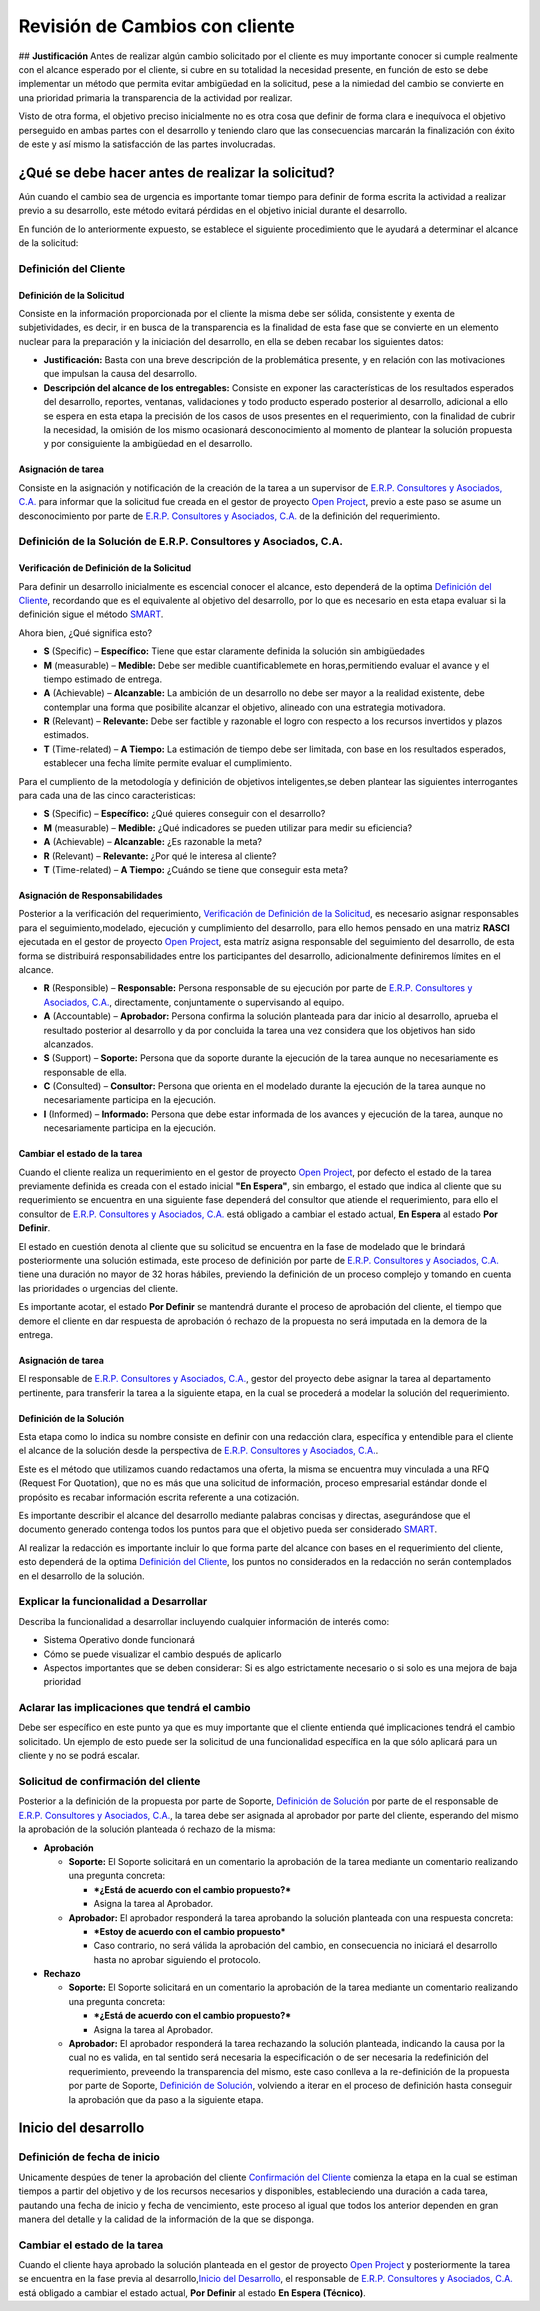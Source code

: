 **Revisión de Cambios con cliente**
===================================

|Convert Video| ## **Justificación** Antes de realizar algún cambio
solicitado por el cliente es muy importante conocer si cumple realmente
con el alcance esperado por el cliente, si cubre en su totalidad la
necesidad presente, en función de esto se debe implementar un método que
permita evitar ambigüedad en la solicitud, pese a la nimiedad del cambio
se convierte en una prioridad primaria la transparencia de la actividad
por realizar.

Visto de otra forma, el objetivo preciso inicialmente no es otra cosa
que definir de forma clara e inequívoca el objetivo perseguido en ambas
partes con el desarrollo y teniendo claro que las consecuencias marcarán
la finalización con éxito de este y así mismo la satisfacción de las
partes involucradas.

**¿Qué se debe hacer antes de realizar la solicitud?**
------------------------------------------------------

Aún cuando el cambio sea de urgencia es importante tomar tiempo para
definir de forma escrita la actividad a realizar previo a su desarrollo,
este método evitará pérdidas en el objetivo inicial durante el
desarrollo.

En función de lo anteriormente expuesto, se establece el siguiente
procedimiento que le ayudará a determinar el alcance de la solicitud:

**Definición del Cliente**
~~~~~~~~~~~~~~~~~~~~~~~~~~

**Definición de la Solicitud**
^^^^^^^^^^^^^^^^^^^^^^^^^^^^^^

Consiste en la información proporcionada por el cliente la misma debe
ser sólida, consistente y exenta de subjetividades, es decir, ir en
busca de la transparencia es la finalidad de esta fase que se convierte
en un elemento nuclear para la preparación y la iniciación del
desarrollo, en ella se deben recabar los siguientes datos:

-  **Justificación:** Basta con una breve descripción de la problemática
   presente, y en relación con las motivaciones que impulsan la causa
   del desarrollo.

-  **Descripción del alcance de los entregables:** Consiste en exponer
   las características de los resultados esperados del desarrollo,
   reportes, ventanas, validaciones y todo producto esperado posterior
   al desarrollo, adicional a ello se espera en esta etapa la precisión
   de los casos de usos presentes en el requerimiento, con la finalidad
   de cubrir la necesidad, la omisión de los mismo ocasionará
   desconocimiento al momento de plantear la solución propuesta y por
   consiguiente la ambigüedad en el desarrollo.

**Asignación de tarea**
^^^^^^^^^^^^^^^^^^^^^^^

Consiste en la asignación y notificación de la creación de la tarea a un
supervisor de `E.R.P. Consultores y Asociados,
C.A. <http://erpya.com/>`__ para informar que la solicitud fue creada en
el gestor de proyecto `Open Project <http://project.erpya.com/>`__,
previo a este paso se asume un desconocimiento por parte de `E.R.P.
Consultores y Asociados, C.A. <http://erpya.com/>`__ de la definición
del requerimiento.

**Definición de la Solución de E.R.P. Consultores y Asociados, C.A.**
~~~~~~~~~~~~~~~~~~~~~~~~~~~~~~~~~~~~~~~~~~~~~~~~~~~~~~~~~~~~~~~~~~~~~~~~~~~~~~~~~~~~~~~~~~~~~

**Verificación de Definición de la Solicitud**
^^^^^^^^^^^^^^^^^^^^^^^^^^^^^^^^^^^^^^^^^^^^^^

Para definir un desarrollo inicialmente es escencial conocer el alcance,
esto dependerá de la optima `Definición del
Cliente <https://docs.erpya.com/general/procedures/customer-review/#definicion-de-la-solicitud>`__,
recordando que es el equivalente al objetivo del desarrollo, por lo que
es necesario en esta etapa evaluar si la definición sigue el método
`SMART <https://blog.hubspot.es/marketing/5-ejemplos-de-metas-inteligentes-para-tu-empresa>`__.

Ahora bien, ¿Qué significa esto?

-  **S** (Specific) – **Específico:** Tiene que estar claramente
   definida la solución sin ambigüedades
-  **M** (measurable) – **Medible:** Debe ser medible cuantificablemete
   en horas,permitiendo evaluar el avance y el tiempo estimado de
   entrega.
-  **A** (Achievable) – **Alcanzable:** La ambición de un desarrollo no
   debe ser mayor a la realidad existente, debe contemplar una forma que
   posibilite alcanzar el objetivo, alineado con una estrategia
   motivadora.
-  **R** (Relevant) – **Relevante:** Debe ser factible y razonable el
   logro con respecto a los recursos invertidos y plazos estimados.
-  **T** (Time-related) – **A Tiempo:** La estimación de tiempo debe ser
   limitada, con base en los resultados esperados, establecer una fecha
   límite permite evaluar el cumplimiento. |Convert Video|

Para el cumpliento de la metodología y definición de objetivos
inteligentes,se deben plantear las siguientes interrogantes para cada
una de las cinco caracteristicas:

-  **S** (Specific) – **Específico:** ¿Qué quieres conseguir con el
   desarrollo?
-  **M** (measurable) – **Medible:** ¿Qué indicadores se pueden utilizar
   para medir su eficiencia?
-  **A** (Achievable) – **Alcanzable:** ¿Es razonable la meta?
-  **R** (Relevant) – **Relevante:** ¿Por qué le interesa al cliente?
-  **T** (Time-related) – **A Tiempo:** ¿Cuándo se tiene que conseguir
   esta meta?

**Asignación de Responsabilidades**
^^^^^^^^^^^^^^^^^^^^^^^^^^^^^^^^^^^

Posterior a la verificación del requerimiento, `Verificación de
Definición de la
Solicitud <https://docs.erpya.com/general/procedures/customer-review/#verificacion-de-definicion-de-la-solicitud>`__,
es necesario asignar responsables para el seguimiento,modelado,
ejecución y cumplimiento del desarrollo, para ello hemos pensado en una
matriz **RASCI** ejecutada en el gestor de proyecto `Open
Project <http://project.erpya.com/>`__, esta matríz asigna responsable
del seguimiento del desarrollo, de esta forma se distribuirá
responsabilidades entre los participantes del desarrollo, adicionalmente
definiremos límites en el alcance.

-  **R** (Responsible) – **Responsable:** Persona responsable de su
   ejecución por parte de `E.R.P. Consultores y Asociados,
   C.A. <http://erpya.com/>`__, directamente, conjuntamente o
   supervisando al equipo.
-  **A** (Accountable) – **Aprobador:** Persona confirma la solución
   planteada para dar inicio al desarrollo, aprueba el resultado
   posterior al desarrollo y da por concluida la tarea una vez considera
   que los objetivos han sido alcanzados.
-  **S** (Support) – **Soporte:** Persona que da soporte durante la
   ejecución de la tarea aunque no necesariamente es responsable de
   ella.
-  **C** (Consulted) – **Consultor:** Persona que orienta en el modelado
   durante la ejecución de la tarea aunque no necesariamente participa
   en la ejecución.
-  **I** (Informed) – **Informado:** Persona que debe estar informada de
   los avances y ejecución de la tarea, aunque no necesariamente
   participa en la ejecución.

**Cambiar el estado de la tarea**
^^^^^^^^^^^^^^^^^^^^^^^^^^^^^^^^^

Cuando el cliente realiza un requerimiento en el gestor de proyecto
`Open Project <http://project.erpya.com/>`__, por defecto el estado de
la tarea previamente definida es creada con el estado inicial **"En
Espera"**, sin embargo, el estado que indica al cliente que su
requerimiento se encuentra en una siguiente fase dependerá del consultor
que atiende el requerimiento, para ello el consultor de `E.R.P.
Consultores y Asociados, C.A. <http://erpya.com/>`__ está obligado a
cambiar el estado actual, **En Espera** al estado **Por Definir**.

El estado en cuestión denota al cliente que su solicitud se encuentra en
la fase de modelado que le brindará posteriormente una solución
estimada, este proceso de definición por parte de `E.R.P. Consultores y
Asociados, C.A. <http://erpya.com/>`__ tiene una duración no mayor de 32
horas hábiles, previendo la definición de un proceso complejo y tomando
en cuenta las prioridades o urgencias del cliente.

Es importante acotar, el estado **Por Definir** se mantendrá durante el
proceso de aprobación del cliente, el tiempo que demore el cliente en
dar respuesta de aprobación ó rechazo de la propuesta no será imputada
en la demora de la entrega.

**Asignación de tarea**
^^^^^^^^^^^^^^^^^^^^^^^

El responsable de `E.R.P. Consultores y Asociados,
C.A. <http://erpya.com/>`__, gestor del proyecto debe asignar la tarea
al departamento pertinente, para transferir la tarea a la siguiente
etapa, en la cual se procederá a modelar la solución del requerimiento.

**Definición de la Solución**
^^^^^^^^^^^^^^^^^^^^^^^^^^^^^

Esta etapa como lo indica su nombre consiste en definir con una
redacción clara, específica y entendible para el cliente el alcance de
la solución desde la perspectiva de `E.R.P. Consultores y Asociados,
C.A. <http://erpya.com/>`__.

Este es el método que utilizamos cuando redactamos una oferta, la misma
se encuentra muy vinculada a una RFQ (Request For Quotation), que no es
más que una solicitud de información, proceso empresarial estándar donde
el propósito es recabar información escrita referente a una cotización.

Es importante describir el alcance del desarrollo mediante palabras
concisas y directas, asegurándose que el documento generado contenga
todos los puntos para que el objetivo pueda ser considerado
`SMART <https://docs.erpya.com/general/procedures/customer-review/#verificacion-de-definicion-de-la-solicitud>`__.

Al realizar la redacción es importante incluir lo que forma parte del
alcance con bases en el requerimiento del cliente, esto dependerá de la
optima `Definición del
Cliente <https://docs.erpya.com/general/procedures/customer-review/#definición-de-la-solicitud>`__,
los puntos no considerados en la redacción no serán contemplados en el
desarrollo de la solución.

**Explicar la funcionalidad a Desarrollar**
~~~~~~~~~~~~~~~~~~~~~~~~~~~~~~~~~~~~~~~~~~~

Describa la funcionalidad a desarrollar incluyendo cualquier información
de interés como:

-  Sistema Operativo donde funcionará
-  Cómo se puede visualizar el cambio después de aplicarlo
-  Aspectos importantes que se deben considerar: Si es algo
   estrictamente necesario o si solo es una mejora de baja prioridad

**Aclarar las implicaciones que tendrá el cambio**
~~~~~~~~~~~~~~~~~~~~~~~~~~~~~~~~~~~~~~~~~~~~~~~~~~

Debe ser específico en este punto ya que es muy importante que el
cliente entienda qué implicaciones tendrá el cambio solicitado. Un
ejemplo de esto puede ser la solicitud de una funcionalidad específica
en la que sólo aplicará para un cliente y no se podrá escalar.

**Solicitud de confirmación del cliente**
~~~~~~~~~~~~~~~~~~~~~~~~~~~~~~~~~~~~~~~~~

Posterior a la definición de la propuesta por parte de Soporte,
`Definición de
Solución <https://docs.erpya.com/general/procedures/customer-review/#definicion-de-la-solucion>`__
por parte de el responsable de `E.R.P. Consultores y Asociados,
C.A. <http://erpya.com/>`__, la tarea debe ser asignada al aprobador por
parte del cliente, esperando del mismo la aprobación de la solución
planteada ó rechazo de la misma:

-  **Aprobación**

   -  **Soporte:** El Soporte solicitará en un comentario la aprobación
      de la tarea mediante un comentario realizando una pregunta
      concreta:

      -  ***¿Está de acuerdo con el cambio propuesto?***
      -  Asigna la tarea al Aprobador.

   -  **Aprobador:** El aprobador responderá la tarea aprobando la
      solución planteada con una respuesta concreta:

      -  ***Estoy de acuerdo con el cambio propuesto***
      -  Caso contrario, no será válida la aprobación del cambio, en
         consecuencia no iniciará el desarrollo hasta no aprobar
         siguiendo el protocolo.

-  **Rechazo**

   -  **Soporte:** El Soporte solicitará en un comentario la aprobación
      de la tarea mediante un comentario realizando una pregunta
      concreta:

      -  ***¿Está de acuerdo con el cambio propuesto?***
      -  Asigna la tarea al Aprobador.

   -  **Aprobador:** El aprobador responderá la tarea rechazando la
      solución planteada, indicando la causa por la cual no es valida,
      en tal sentido será necesaria la especificación o de ser necesaria
      la redefinición del requerimiento, preveendo la transparencia del
      mismo, este caso conlleva a la re-definición de la propuesta por
      parte de Soporte, `Definición de
      Solución <https://docs.erpya.com/general/procedures/customer-review/#definición-de-la-solicitud>`__,
      volviendo a iterar en el proceso de definición hasta conseguir la
      aprobación que da paso a la siguiente etapa.

**Inicio del desarrollo**
-------------------------

**Definición de fecha de inicio**
~~~~~~~~~~~~~~~~~~~~~~~~~~~~~~~~~

Unicamente despúes de tener la aprobación del cliente `Confirmación del
Cliente <https://docs.erpya.com/general/procedures/customer-review/#solicitud-de-confirmacion-del-cliente>`__
comienza la etapa en la cual se estiman tiempos a partir del objetivo y
de los recursos necesarios y disponibles, estableciendo una duración a
cada tarea, pautando una fecha de inicio y fecha de vencimiento, este
proceso al igual que todos los anterior dependen en gran manera del
detalle y la calidad de la información de la que se disponga.

**Cambiar el estado de la tarea**
~~~~~~~~~~~~~~~~~~~~~~~~~~~~~~~~~

Cuando el cliente haya aprobado la solución planteada en el gestor de
proyecto `Open Project <http://project.erpya.com/>`__ y posteriormente
la tarea se encuentra en la fase previa al desarrollo,\ `Inicio del
Desarrollo <https://docs.erpya.com/general/procedures/customer-review/#inicio-del-desarrollo>`__,
el responsable de `E.R.P. Consultores y Asociados,
C.A. <http://erpya.com/>`__ está obligado a cambiar el estado actual,
**Por Definir** al estado **En Espera (Técnico)**.

.. |Convert Video| image:: resources/customer-meeting.jpeg
.. |Convert Video| image:: resources/smart.png
